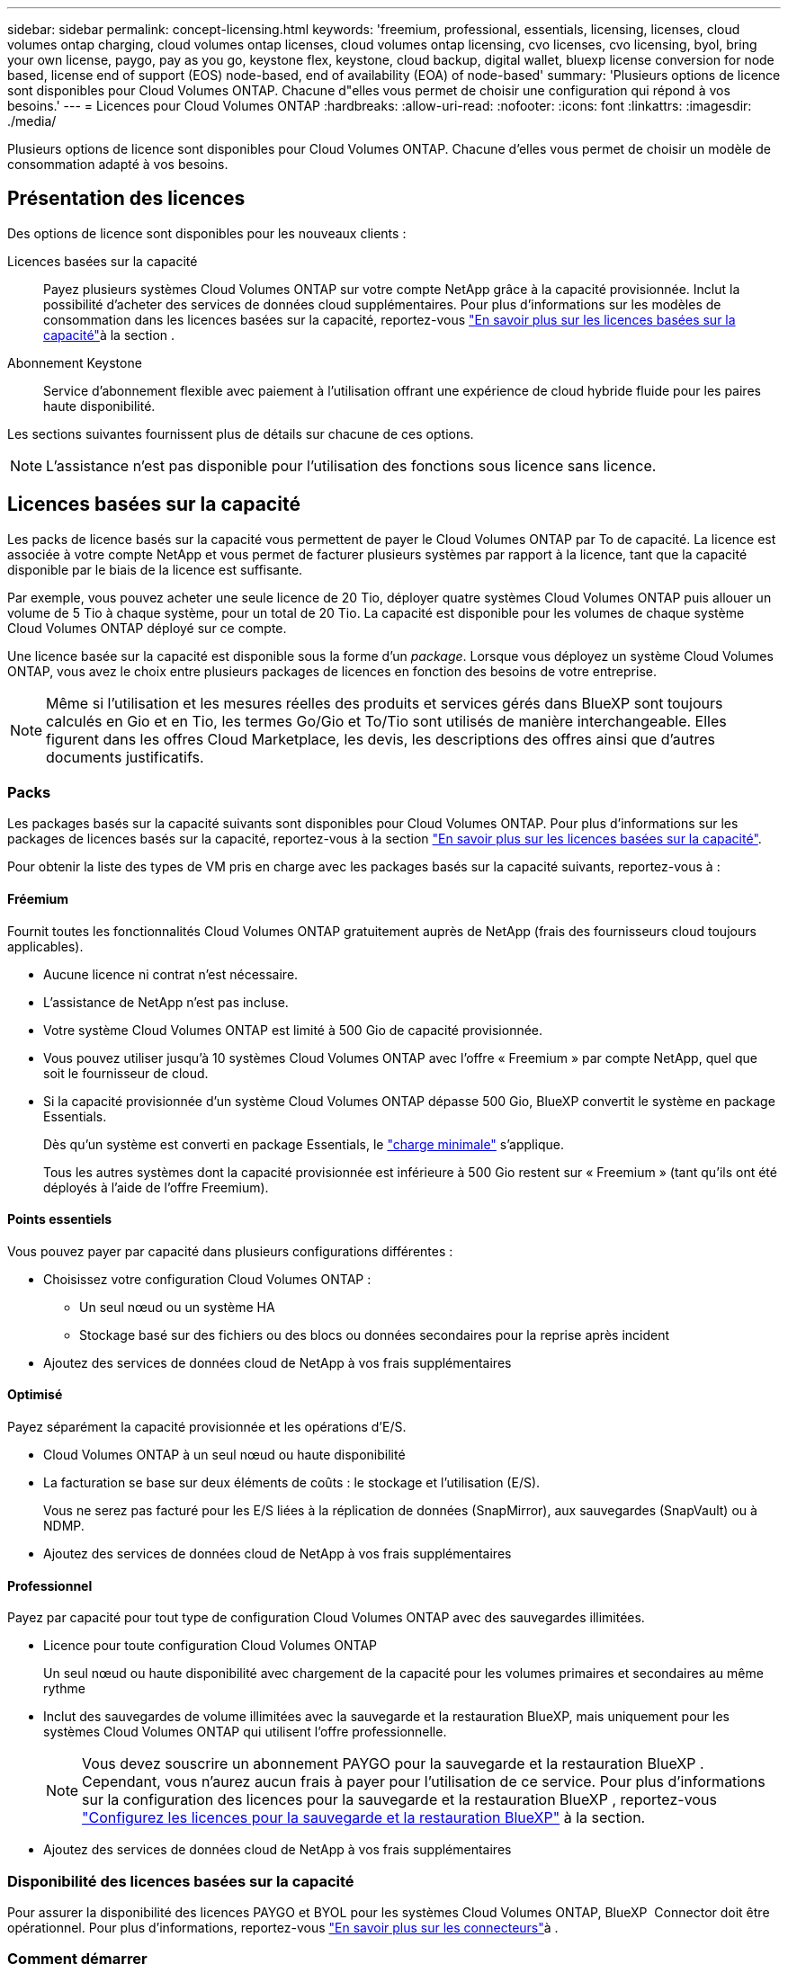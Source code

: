 ---
sidebar: sidebar 
permalink: concept-licensing.html 
keywords: 'freemium, professional, essentials, licensing, licenses, cloud volumes ontap charging, cloud volumes ontap licenses, cloud volumes ontap licensing, cvo licenses, cvo licensing, byol, bring your own license, paygo, pay as you go, keystone flex, keystone, cloud backup, digital wallet, bluexp license conversion for node based, license end of support (EOS) node-based, end of availability (EOA) of node-based' 
summary: 'Plusieurs options de licence sont disponibles pour Cloud Volumes ONTAP. Chacune d"elles vous permet de choisir une configuration qui répond à vos besoins.' 
---
= Licences pour Cloud Volumes ONTAP
:hardbreaks:
:allow-uri-read: 
:nofooter: 
:icons: font
:linkattrs: 
:imagesdir: ./media/


[role="lead"]
Plusieurs options de licence sont disponibles pour Cloud Volumes ONTAP. Chacune d'elles vous permet de choisir un modèle de consommation adapté à vos besoins.



== Présentation des licences

Des options de licence sont disponibles pour les nouveaux clients :

Licences basées sur la capacité:: Payez plusieurs systèmes Cloud Volumes ONTAP sur votre compte NetApp grâce à la capacité provisionnée. Inclut la possibilité d'acheter des services de données cloud supplémentaires. Pour plus d'informations sur les modèles de consommation dans les licences basées sur la capacité, reportez-vous link:concept-licensing-charging.html["En savoir plus sur les licences basées sur la capacité"]à la section .
Abonnement Keystone:: Service d'abonnement flexible avec paiement à l'utilisation offrant une expérience de cloud hybride fluide pour les paires haute disponibilité.


Les sections suivantes fournissent plus de détails sur chacune de ces options.


NOTE: L'assistance n'est pas disponible pour l'utilisation des fonctions sous licence sans licence.



== Licences basées sur la capacité

Les packs de licence basés sur la capacité vous permettent de payer le Cloud Volumes ONTAP par To de capacité. La licence est associée à votre compte NetApp et vous permet de facturer plusieurs systèmes par rapport à la licence, tant que la capacité disponible par le biais de la licence est suffisante.

Par exemple, vous pouvez acheter une seule licence de 20 Tio, déployer quatre systèmes Cloud Volumes ONTAP puis allouer un volume de 5 Tio à chaque système, pour un total de 20 Tio. La capacité est disponible pour les volumes de chaque système Cloud Volumes ONTAP déployé sur ce compte.

Une licence basée sur la capacité est disponible sous la forme d'un _package_. Lorsque vous déployez un système Cloud Volumes ONTAP, vous avez le choix entre plusieurs packages de licences en fonction des besoins de votre entreprise.


NOTE: Même si l'utilisation et les mesures réelles des produits et services gérés dans BlueXP sont toujours calculés en Gio et en Tio, les termes Go/Gio et To/Tio sont utilisés de manière interchangeable. Elles figurent dans les offres Cloud Marketplace, les devis, les descriptions des offres ainsi que d'autres documents justificatifs.



=== Packs

Les packages basés sur la capacité suivants sont disponibles pour Cloud Volumes ONTAP. Pour plus d'informations sur les packages de licences basés sur la capacité, reportez-vous à la section link:concept-licensing-charging.html["En savoir plus sur les licences basées sur la capacité"].

Pour obtenir la liste des types de VM pris en charge avec les packages basés sur la capacité suivants, reportez-vous à :

ifdef::azure[]

* link:https://docs.netapp.com/us-en/cloud-volumes-ontap-relnotes/reference-configs-azure.html["Configurations prises en charge dans Azure"^]


endif::azure[]

ifdef::gcp[]

* link:https://docs.netapp.com/us-en/cloud-volumes-ontap-relnotes/reference-configs-gcp.html["Configurations prises en charge dans Google Cloud"^]


endif::gcp[]



==== Fréemium

Fournit toutes les fonctionnalités Cloud Volumes ONTAP gratuitement auprès de NetApp (frais des fournisseurs cloud toujours applicables).

* Aucune licence ni contrat n'est nécessaire.
* L'assistance de NetApp n'est pas incluse.
* Votre système Cloud Volumes ONTAP est limité à 500 Gio de capacité provisionnée.
* Vous pouvez utiliser jusqu'à 10 systèmes Cloud Volumes ONTAP avec l'offre « Freemium » par compte NetApp, quel que soit le fournisseur de cloud.
* Si la capacité provisionnée d'un système Cloud Volumes ONTAP dépasse 500 Gio, BlueXP convertit le système en package Essentials.
+
Dès qu'un système est converti en package Essentials, le link:concept-licensing-charging.html#minimum-charge["charge minimale"] s'applique.

+
Tous les autres systèmes dont la capacité provisionnée est inférieure à 500 Gio restent sur « Freemium » (tant qu'ils ont été déployés à l'aide de l'offre Freemium).





==== Points essentiels

Vous pouvez payer par capacité dans plusieurs configurations différentes :

* Choisissez votre configuration Cloud Volumes ONTAP :
+
** Un seul nœud ou un système HA
** Stockage basé sur des fichiers ou des blocs ou données secondaires pour la reprise après incident


* Ajoutez des services de données cloud de NetApp à vos frais supplémentaires




==== Optimisé

Payez séparément la capacité provisionnée et les opérations d'E/S.

* Cloud Volumes ONTAP à un seul nœud ou haute disponibilité
* La facturation se base sur deux éléments de coûts : le stockage et l'utilisation (E/S).
+
Vous ne serez pas facturé pour les E/S liées à la réplication de données (SnapMirror), aux sauvegardes (SnapVault) ou à NDMP.



ifdef::azure[]

* Disponible sur Azure Marketplace comme offre de paiement à l'utilisation ou comme contrat annuel


endif::azure[]

ifdef::gcp[]

* Disponible dans Google Cloud Marketplace comme offre de paiement à l'utilisation ou comme contrat annuel


endif::gcp[]

* Ajoutez des services de données cloud de NetApp à vos frais supplémentaires




==== Professionnel

Payez par capacité pour tout type de configuration Cloud Volumes ONTAP avec des sauvegardes illimitées.

* Licence pour toute configuration Cloud Volumes ONTAP
+
Un seul nœud ou haute disponibilité avec chargement de la capacité pour les volumes primaires et secondaires au même rythme

* Inclut des sauvegardes de volume illimitées avec la sauvegarde et la restauration BlueXP, mais uniquement pour les systèmes Cloud Volumes ONTAP qui utilisent l'offre professionnelle.
+

NOTE: Vous devez souscrire un abonnement PAYGO pour la sauvegarde et la restauration BlueXP . Cependant, vous n'aurez aucun frais à payer pour l'utilisation de ce service. Pour plus d'informations sur la configuration des licences pour la sauvegarde et la restauration BlueXP , reportez-vous https://docs.netapp.com/us-en/bluexp-backup-recovery/task-licensing-cloud-backup.html["Configurez les licences pour la sauvegarde et la restauration BlueXP"^] à la section.

* Ajoutez des services de données cloud de NetApp à vos frais supplémentaires




=== Disponibilité des licences basées sur la capacité

Pour assurer la disponibilité des licences PAYGO et BYOL pour les systèmes Cloud Volumes ONTAP, BlueXP  Connector doit être opérationnel. Pour plus d'informations, reportez-vous https://docs.netapp.com/us-en/bluexp-setup-admin/concept-connectors.html#impact-on-cloud-volumes-ontap["En savoir plus sur les connecteurs"^]à .



=== Comment démarrer

Découvrez comment utiliser les licences basées sur la capacité :

ifdef::aws[]

* link:task-set-up-licensing-aws.html["Configuration des licences pour Cloud Volumes ONTAP dans AWS"]


endif::aws[]

ifdef::azure[]

* link:task-set-up-licensing-azure.html["Configuration des licences pour Cloud Volumes ONTAP dans Azure"]


endif::azure[]

ifdef::gcp[]

* link:task-set-up-licensing-google.html["Configurez la licence pour Cloud Volumes ONTAP dans Google Cloud"]


endif::gcp[]



== Abonnement Keystone

Service basé sur un abonnement avec paiement à l'utilisation qui offre une expérience de cloud hybride transparente, pour les modèles de consommation OpEx, qui préfèrent les CapEx ou les crédits sur investissement en amont.

Le coût est calculé en fonction de la taille de votre capacité allouée pour une ou plusieurs paires Cloud Volumes ONTAP HA dans votre abonnement Keystone.

La capacité provisionnée pour chaque volume est agrégée et comparée à la capacité allouée dans votre abonnement Keystone régulièrement, et tout dépassement est facturé en rafale dans votre abonnement Keystone.

link:https://docs.netapp.com/us-en/keystone-staas/index.html["En savoir plus sur NetApp Keystone"^].



=== Configurations compatibles

Les abonnements Keystone sont pris en charge avec les paires haute disponibilité. Cette option de licence n'est pas prise en charge pour le moment avec des systèmes à un seul nœud.



=== Limite de capacité

Chaque système Cloud Volumes ONTAP peut atteindre jusqu'à 2 Pio de capacité maximale grâce à des disques et à une hiérarchisation sur le stockage objet.



=== Comment démarrer

Découvrez comment vous lancer avec un abonnement Keystone :

ifdef::aws[]

* link:task-set-up-licensing-aws.html["Configuration des licences pour Cloud Volumes ONTAP dans AWS"]


endif::aws[]

ifdef::azure[]

* link:task-set-up-licensing-azure.html["Configuration des licences pour Cloud Volumes ONTAP dans Azure"]


endif::azure[]

ifdef::gcp[]

* link:task-set-up-licensing-google.html["Configurez la licence pour Cloud Volumes ONTAP dans Google Cloud"]


endif::gcp[]



== Licence basée sur les nœuds

La licence basée sur les nœuds est le modèle de licence de la génération précédente qui vous permet d'obtenir une licence Cloud Volumes ONTAP par nœud. Ce modèle de licence n'est pas disponible pour les nouveaux clients. Le chargement par nœud a été remplacé par les méthodes de charge par capacité décrites ci-dessus.

NetApp a prévu la fin de disponibilité et la fin de prise en charge des licences basées sur les nœuds. Après la fin de disponibilité et l'EOS, les licences basées sur les nœuds devront être converties en licences basées sur la capacité.

Pour plus d'informations, reportez-vous à https://mysupport.netapp.com/info/communications/CPC-00589.html["Communiqué à la clientèle : CPC-00589"^]la .



=== Fin de disponibilité des licences basées sur les nœuds

Depuis le 11 novembre 2024, la disponibilité limitée des licences basées sur les nœuds a pris fin. La prise en charge des licences basées sur les nœuds prend fin le 31 décembre 2024.

Si vous disposez d'un contrat basé sur les nœuds valide qui s'étend au-delà de la date de fin de disponibilité, vous pouvez continuer à utiliser la licence jusqu'à l'expiration du contrat. Une fois le contrat expiré, il sera nécessaire de passer au modèle de licence basé sur la capacité. Si vous n'avez pas de contrat à long terme pour un nœud Cloud Volumes ONTAP, il est important de planifier votre conversion avant la date de fin de support.

Pour en savoir plus sur chaque type de licence et sur l'impact de la fin de disponibilité sur ce type de licence, consultez ce tableau :

[cols="2*"]
|===
| Type de licence | Impact après la fin de disponibilité 


 a| 
Licence valide basée sur les nœuds achetée via BYOL (Bring Your Own License)
 a| 
La licence reste valide jusqu'à son expiration. Les licences basées sur des nœuds déjà utilisées peuvent être utilisées pour déployer de nouveaux systèmes Cloud Volumes ONTAP.



 a| 
Licence basée sur les nœuds expirée, achetée via BYOL
 a| 
Vous ne serez pas autorisé à déployer de nouveaux systèmes Cloud Volumes ONTAP à l'aide de cette licence. Les systèmes existants peuvent continuer à fonctionner, mais vous ne recevrez aucune assistance ni mise à jour pour vos systèmes après la date de fin de support.



 a| 
Licence basée sur les nœuds valide avec abonnement PAYGO
 a| 
Vous cesserez de recevoir le support NetApp après la date de fin de support, jusqu'à ce que vous ayez opté pour une licence basée sur la capacité.

|===
.Exclusions
NetApp reconnaît que certaines situations nécessitent une attention particulière, et la fin de disponibilité et la fin de commercialisation des licences basées sur des nœuds ne s'appliquent pas aux cas suivants :

* Aux États-Unis
* Déploiements en mode privé
* Déploiements de Cloud Volumes ONTAP dans AWS dans la région chinoise


Pour ces scénarios particuliers, NetApp offre un support afin de répondre aux exigences uniques en matière de licence, dans le respect des obligations contractuelles et des besoins opérationnels.


NOTE: Même dans ces scénarios, les nouvelles licences basées sur les nœuds et les renouvellements de licences sont valables pendant un an maximum à compter de la date d'approbation.



== Conversion de licence

BlueXP  permet de convertir en toute transparence les licences basées sur les nœuds en fonction de la capacité via l'outil de conversion des licences. Pour plus d'informations sur la fin de disponibilité des licences basées sur les nœuds, reportez-vous à link:concept-licensing.html#end-of-availability-of-node-based-licenses["Fin de disponibilité des licences basées sur les nœuds"]la section .

Avant la transition, il est bon de vous familiariser avec la différence entre les deux modèles de licence. La licence basée sur les nœuds inclut une capacité fixe pour chaque instance ONTAP, ce qui peut limiter la flexibilité. Les licences basées sur la capacité, quant à elles, permettent de partager un pool de stockage entre plusieurs instances. Résultat : une flexibilité accrue, une utilisation optimisée des ressources et une réduction des pénalités financières potentielles lors de la redistribution des charges de travail. La charge basée sur la capacité s'adapte en toute transparence à l'évolution des besoins en stockage.

Pour savoir comment effectuer cette conversion, reportez-vous à la section link:task-convert-node-capacity.html["Il convertit une licence Cloud Volumes ONTAP basée sur les nœuds en licence basée sur la capacité"].


NOTE: La conversion d'un système de licences basées sur la capacité en licences basées sur des nœuds n'est pas prise en charge.
